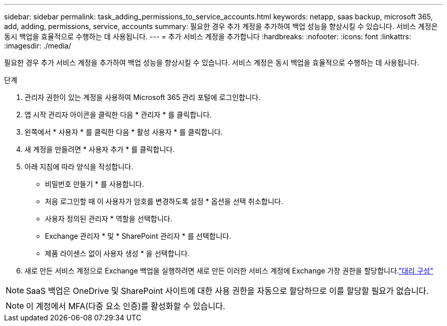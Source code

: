 ---
sidebar: sidebar 
permalink: task_adding_permissions_to_service_accounts.html 
keywords: netapp, saas backup, microsoft 365, add, adding, permissions, service, accounts 
summary: 필요한 경우 추가 계정을 추가하여 백업 성능을 향상시킬 수 있습니다. 서비스 계정은 동시 백업을 효율적으로 수행하는 데 사용됩니다. 
---
= 추가 서비스 계정을 추가합니다
:hardbreaks:
:nofooter: 
:icons: font
:linkattrs: 
:imagesdir: ./media/


[role="lead"]
필요한 경우 추가 서비스 계정을 추가하여 백업 성능을 향상시킬 수 있습니다. 서비스 계정은 동시 백업을 효율적으로 수행하는 데 사용됩니다.

.단계
. 관리자 권한이 있는 계정을 사용하여 Microsoft 365 관리 포털에 로그인합니다.
. 앱 시작 관리자 아이콘을 클릭한 다음 * 관리자 * 를 클릭합니다.
. 왼쪽에서 * 사용자 * 를 클릭한 다음 * 활성 사용자 * 를 클릭합니다.
. 새 계정을 만들려면 * 사용자 추가 * 를 클릭합니다.
. 아래 지침에 따라 양식을 작성합니다.
+
** 비밀번호 만들기 * 를 사용합니다.
** 처음 로그인할 때 이 사용자가 암호를 변경하도록 설정 * 옵션을 선택 취소합니다.
** 사용자 정의된 관리자 * 역할을 선택합니다.
** Exchange 관리자 * 및 * SharePoint 관리자 * 를 선택합니다.
** 제품 라이센스 없이 사용자 생성 * 을 선택합니다.


. 새로 만든 서비스 계정으로 Exchange 백업을 실행하려면 새로 만든 이러한 서비스 계정에 Exchange 가장 권한을 할당합니다.link:task_configuring_impersonation.html["대리 구성"]



NOTE: SaaS 백업은 OneDrive 및 SharePoint 사이트에 대한 사용 권한을 자동으로 할당하므로 이를 할당할 필요가 없습니다.


NOTE: 이 계정에서 MFA(다중 요소 인증)를 활성화할 수 있습니다.
